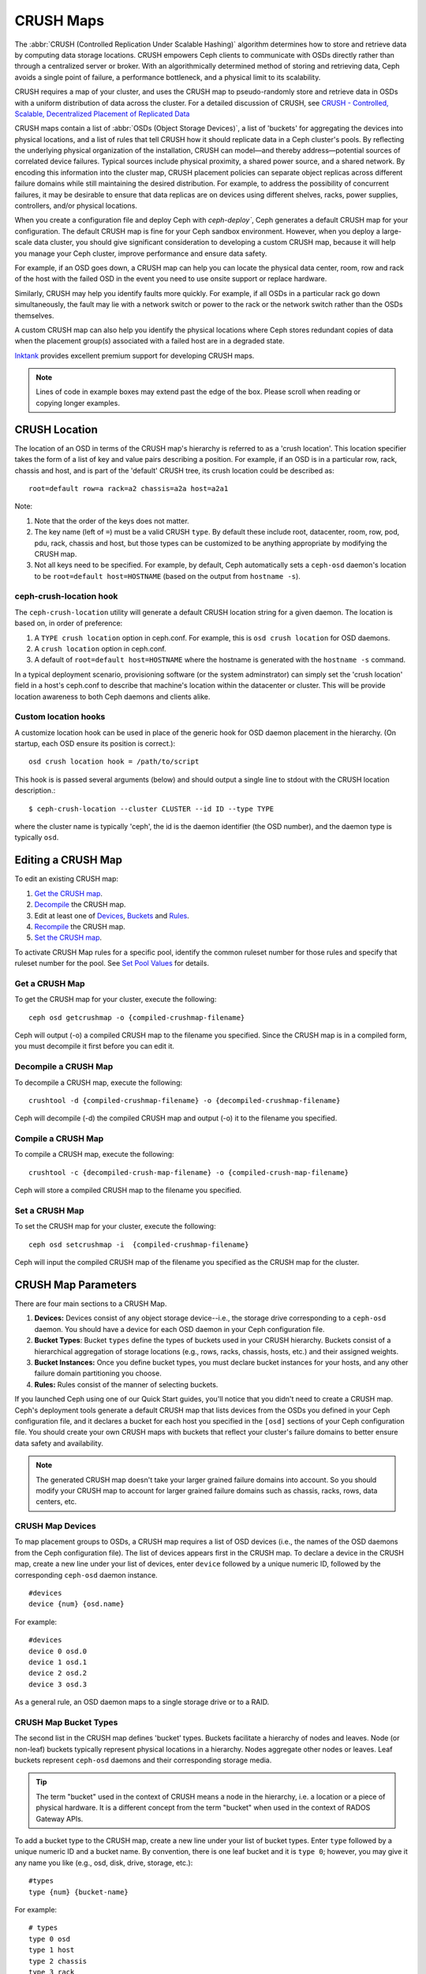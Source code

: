 ============
 CRUSH Maps
============

The :abbr:`CRUSH (Controlled Replication Under Scalable Hashing)` algorithm
determines how to store and retrieve data by computing data storage locations.
CRUSH empowers Ceph clients to communicate with OSDs directly rather than
through a centralized server or broker. With an algorithmically determined
method of storing and retrieving data, Ceph avoids a single point of failure, a
performance bottleneck, and a physical limit to its scalability.

CRUSH requires a map of your cluster, and uses the CRUSH map to pseudo-randomly 
store and retrieve data in OSDs with a uniform distribution of data across the 
cluster. For a detailed discussion of CRUSH, see 
`CRUSH - Controlled, Scalable, Decentralized Placement of Replicated Data`_

CRUSH maps contain a list of :abbr:`OSDs (Object Storage Devices)`, a list of
'buckets' for aggregating the devices into physical locations, and a list of
rules that tell CRUSH how it should replicate data in a Ceph cluster's pools. By
reﬂecting the underlying physical organization of the installation, CRUSH can
model—and thereby address—potential sources of correlated device failures.
Typical sources include physical proximity, a shared power source, and a shared
network. By encoding this information into the cluster map, CRUSH placement
policies can separate object replicas across different failure domains while
still maintaining the desired distribution. For example, to address the
possibility of concurrent failures, it may be desirable to ensure that data
replicas are on devices using different shelves, racks, power supplies,
controllers, and/or physical locations.

When you create a configuration file and deploy Ceph with `ceph-deploy``, Ceph
generates a default CRUSH map for your configuration. The default CRUSH map is
fine for your Ceph sandbox environment. However, when you deploy a large-scale
data cluster, you should give significant consideration to developing a custom
CRUSH map, because it will help you manage your Ceph cluster, improve
performance and ensure data safety. 

For example, if an OSD goes down, a CRUSH map can help you can locate
the physical data center, room, row and rack of the host with the failed OSD in
the event you need to use onsite support or replace hardware. 

Similarly, CRUSH may help you identify faults more quickly. For example, if all
OSDs in a particular rack go down simultaneously, the fault may lie with a
network switch or power to the rack or the network switch rather than the 
OSDs themselves.

A custom CRUSH map can also help you identify the physical locations where
Ceph stores redundant copies of data when the placement group(s) associated
with a failed host are in a degraded state.

`Inktank`_ provides excellent premium support for developing CRUSH maps.

.. _Inktank: http://www.inktank.com

.. note:: Lines of code in example boxes may extend past the edge of the box. 
   Please scroll when reading or copying longer examples.


CRUSH Location
==============

The location of an OSD in terms of the CRUSH map's hierarchy is referred to
as a 'crush location'.  This location specifier takes the form of a list of
key and value pairs describing a position.  For example, if an OSD is in a
particular row, rack, chassis and host, and is part of the 'default' CRUSH 
tree, its crush location could be described as::

  root=default row=a rack=a2 chassis=a2a host=a2a1

Note:

#. Note that the order of the keys does not matter.
#. The key name (left of ``=``) must be a valid CRUSH ``type``.  By default
   these include root, datacenter, room, row, pod, pdu, rack, chassis and host, 
   but those types can be customized to be anything appropriate by modifying 
   the CRUSH map.
#. Not all keys need to be specified.  For example, by default, Ceph
   automatically sets a ``ceph-osd`` daemon's location to be
   ``root=default host=HOSTNAME`` (based on the output from ``hostname -s``).

ceph-crush-location hook
------------------------

The ``ceph-crush-location`` utility will generate a default CRUSH location
string for a given daemon.  The location is based on, in order of preference:

#. A ``TYPE crush location`` option in ceph.conf.  For example, this
   is ``osd crush location`` for OSD daemons.
#. A ``crush location`` option in ceph.conf.
#. A default of ``root=default host=HOSTNAME`` where the hostname is
   generated with the ``hostname -s`` command.

In a typical deployment scenario, provisioning software (or the system
adminstrator) can simply set the 'crush location' field in a host's
ceph.conf to describe that machine's location within the datacenter or
cluster.  This will be provide location awareness to both Ceph daemons
and clients alike.

Custom location hooks
---------------------

A customize location hook can be used in place of the generic hook for OSD
daemon placement in the hierarchy.  (On startup, each OSD ensure its position is
correct.)::

  osd crush location hook = /path/to/script

This hook is is passed several arguments (below) and should output a single line
to stdout with the CRUSH location description.::

  $ ceph-crush-location --cluster CLUSTER --id ID --type TYPE

where the cluster name is typically 'ceph', the id is the daemon
identifier (the OSD number), and the daemon type is typically ``osd``.


Editing a CRUSH Map
===================

To edit an existing CRUSH map:

#. `Get the CRUSH map`_.
#. `Decompile`_ the CRUSH map.
#. Edit at least one of `Devices`_, `Buckets`_ and `Rules`_.
#. `Recompile`_ the CRUSH map.
#. `Set the CRUSH map`_.

To activate CRUSH Map rules for a specific pool, identify the common ruleset
number for those rules and specify that ruleset number for the pool. See `Set
Pool Values`_ for details. 

.. _Get the CRUSH map: #getcrushmap
.. _Decompile: #decompilecrushmap
.. _Devices: #crushmapdevices
.. _Buckets: #crushmapbuckets
.. _Rules: #crushmaprules
.. _Recompile: #compilecrushmap
.. _Set the CRUSH map: #setcrushmap
.. _Set Pool Values: ../pools#setpoolvalues

.. _getcrushmap:

Get a CRUSH Map
---------------

To get the CRUSH map for your cluster, execute the following:: 

	ceph osd getcrushmap -o {compiled-crushmap-filename}

Ceph will output (-o) a compiled CRUSH map to the filename you specified. Since
the CRUSH map is in a compiled form, you must decompile it first before you can
edit it. 

.. _decompilecrushmap:

Decompile a CRUSH Map
---------------------

To decompile a CRUSH map, execute the following:: 

	crushtool -d {compiled-crushmap-filename} -o {decompiled-crushmap-filename}

Ceph will decompile (-d) the compiled CRUSH map and output (-o) it to the 
filename you specified.


.. _compilecrushmap:

Compile a CRUSH Map
-------------------

To compile a CRUSH map, execute the following:: 

	crushtool -c {decompiled-crush-map-filename} -o {compiled-crush-map-filename}

Ceph will store a compiled CRUSH map to the filename you specified. 


.. _setcrushmap:

Set a CRUSH Map
---------------

To set the CRUSH map for your cluster, execute the following:: 

	ceph osd setcrushmap -i  {compiled-crushmap-filename}

Ceph will input the compiled CRUSH map of the filename you specified as the
CRUSH map for the cluster.



CRUSH Map Parameters
====================

There are four main sections to a CRUSH Map. 

#. **Devices:** Devices consist of any object storage device--i.e., the storage
   drive corresponding to a ``ceph-osd`` daemon. You should have a device for
   each OSD daemon in your Ceph configuration file.
   
#. **Bucket Types**: Bucket ``types`` define the types of buckets used in your 
   CRUSH hierarchy. Buckets consist of a hierarchical aggregation of storage 
   locations (e.g., rows, racks, chassis, hosts, etc.) and their assigned 
   weights.

#. **Bucket Instances:** Once you define bucket types, you must declare bucket 
   instances for your hosts, and any other failure domain partitioning
   you choose.

#. **Rules:** Rules consist of the manner of selecting buckets. 

If you launched Ceph using one of our Quick Start guides, you'll notice 
that you didn't need to create a CRUSH map. Ceph's deployment tools generate 
a default CRUSH map that lists devices from the OSDs you defined in your 
Ceph configuration file, and it declares a bucket for each host you specified
in the ``[osd]`` sections of your Ceph configuration file. You should create
your own CRUSH maps with buckets that reflect your cluster's failure domains 
to better ensure data safety and availability.

.. note:: The generated CRUSH map doesn't take your larger grained failure 
   domains into account. So you should modify your CRUSH map to account for
   larger grained failure domains such as chassis, racks, rows, data 
   centers, etc.



.. _crushmapdevices:

CRUSH Map Devices
-----------------

To map placement groups to OSDs, a CRUSH map requires a list of OSD devices
(i.e., the names of the OSD daemons from the Ceph configuration file). The list
of devices appears first in the CRUSH map. To declare a device in the CRUSH map,
create a new line under your list of devices, enter ``device`` followed by a
unique numeric ID, followed by the corresponding ``ceph-osd`` daemon instance.

::

	#devices
	device {num} {osd.name}

For example:: 

	#devices
	device 0 osd.0
	device 1 osd.1
	device 2 osd.2
	device 3 osd.3
	
As a general rule, an OSD daemon maps to a single storage drive or to a RAID.


CRUSH Map Bucket Types
----------------------

The second list in the CRUSH map defines 'bucket' types. Buckets facilitate
a hierarchy of nodes and leaves. Node (or non-leaf) buckets typically represent
physical locations in a hierarchy. Nodes aggregate other nodes or leaves.
Leaf buckets represent ``ceph-osd`` daemons and their corresponding storage
media. 

.. tip:: The term "bucket" used in the context of CRUSH means a node in
   the hierarchy, i.e. a location or a piece of physical hardware. It
   is a different concept from the term "bucket" when used in the
   context of RADOS Gateway APIs.

To add a bucket type to the CRUSH map, create a new line under your list of
bucket types. Enter ``type`` followed by a unique numeric ID and a bucket name.
By convention, there is one leaf bucket and it is ``type 0``;  however, you may
give it any name you like (e.g., osd, disk, drive, storage, etc.)::

	#types
	type {num} {bucket-name}

For example::

	# types
	type 0 osd
	type 1 host
	type 2 chassis
	type 3 rack
	type 4 row
	type 5 pdu
	type 6 pod
	type 7 room
	type 8 datacenter
	type 9 region
	type 10 root



.. _crushmapbuckets:

CRUSH Map Bucket Hierarchy
--------------------------

The CRUSH algorithm distributes data objects among storage devices according 
to a per-device weight value, approximating a uniform probability distribution.
CRUSH distributes objects and their replicas according to the hierarchical 
cluster map you define. Your CRUSH map represents the available storage 
devices and the logical elements that contain them.

To map placement groups to OSDs across failure domains, a CRUSH map defines a
hierarchical list of bucket types (i.e., under ``#types`` in the generated CRUSH
map). The purpose of creating a bucket hierarchy is to segregate the
leaf nodes by their failure domains, such as hosts, chassis, racks, power 
distribution units, pods, rows, rooms, and data centers. With the exception of 
the leaf nodes representing OSDs, the rest of the hierarchy is arbitrary, and 
you may define it according to your own needs.

We recommend adapting your CRUSH map to your firms's hardware naming conventions
and using instances names that reflect the physical hardware. Your naming
practice can make it easier to administer the cluster and troubleshoot
problems when an OSD and/or other hardware malfunctions and the administrator
need access to physical hardware.

In the following example, the bucket hierarchy has a leaf bucket named ``osd``,
and two node buckets named ``host`` and ``rack`` respectively.

.. ditaa:: 
                           +-----------+
                           | {o}rack   | 
                           |   Bucket  |
                           +-----+-----+   
                                 |
                 +---------------+---------------+             
                 |                               |
           +-----+-----+                   +-----+-----+
           | {o}host   |                   | {o}host   |
           |   Bucket  |                   |   Bucket  |           
           +-----+-----+                   +-----+-----+
                 |                               | 
         +-------+-------+               +-------+-------+
         |               |               |               |
   +-----+-----+   +-----+-----+   +-----+-----+   +-----+-----+
   |    osd    |   |    osd    |   |    osd    |   |    osd    |
   |   Bucket  |   |   Bucket  |   |   Bucket  |   |   Bucket  | 
   +-----------+   +-----------+   +-----------+   +-----------+

.. note:: The higher numbered ``rack`` bucket type aggregates the lower 
   numbered ``host`` bucket type. 

Since leaf nodes reflect storage devices declared under the ``#devices`` list 
at the beginning of the CRUSH map, you do not need to declare them as bucket
instances. The second lowest bucket type in your hierarchy usually aggregates
the devices (i.e., it's usually the computer containing the storage media, and
uses whatever term you prefer to describe it, such as  "node", "computer",
"server," "host", "machine", etc.). In high density environments, it is
increasingly common to see multiple hosts/nodes per chassis. You should account
for chassis failure too--e.g., the need to pull a chassis if a node fails may 
result in bringing down numerous hosts/nodes and their OSDs.

When declaring a bucket instance, you must specify its type, give it a unique
name (string), assign it a unique ID expressed as a negative integer (optional),
specify a weight relative to the total capacity/capability of its item(s),
specify the bucket algorithm (usually ``straw``), and the hash (usually ``0``,
reflecting hash algorithm ``rjenkins1``). A bucket may have one or more items.
The items may consist of node buckets or leaves. Items may have a weight that
reflects the relative weight of the item.

You may declare a node bucket with the following syntax:: 

	[bucket-type] [bucket-name] {
		id [a unique negative numeric ID]
		weight [the relative capacity/capability of the item(s)]
		alg [the bucket type: uniform | list | tree | straw ]
		hash [the hash type: 0 by default]
		item [item-name] weight [weight]	
	}

For example, using the diagram above, we would define two host buckets
and one rack bucket. The OSDs are declared as items within the host buckets::

	host node1 {
		id -1
		alg straw
		hash 0
		item osd.0 weight 1.00
		item osd.1 weight 1.00
	}

	host node2 {
		id -2
		alg straw
		hash 0
		item osd.2 weight 1.00
		item osd.3 weight 1.00
	}

	rack rack1 {
		id -3
		alg straw
		hash 0
		item node1 weight 2.00
		item node2 weight 2.00
	}

.. note:: In the foregoing example, note that the rack bucket does not contain
   any OSDs. Rather it contains lower level host buckets, and includes the 
   sum total of their weight in the item entry.

.. topic:: Bucket Types

   Ceph supports four bucket types, each representing a tradeoff between   
   performance and reorganization efficiency. If you are unsure of which bucket
   type to use, we recommend using a ``straw`` bucket.  For a detailed
   discussion of bucket types, refer to 
   `CRUSH - Controlled, Scalable, Decentralized Placement of Replicated Data`_,
   and more specifically to **Section 3.4**. The bucket types are: 
   
	#. **Uniform:** Uniform buckets aggregate devices with **exactly** the same
	   weight. For example, when firms commission or decommission hardware, they 
	   typically do so with many machines that have exactly the same physical
	   configuration (e.g., bulk purchases). When storage devices have exactly 
	   the same weight, you may use the ``uniform`` bucket type, which allows 
	   CRUSH to map replicas into uniform buckets in constant time. With 
	   non-uniform weights, you should use another bucket algorithm.
	
	#. **List**: List buckets aggregate their content as linked lists. Based on 
	   the :abbr:`RUSH (Replication Under Scalable Hashing)` :sub:`P` algorithm,
	   a list is a natural and intuitive choice for an **expanding cluster**: 
	   either an object is relocated to the newest device with some appropriate 
	   probability, or it remains on the older devices as before. The result is 
	   optimal data migration when items are added to the bucket. Items removed 
	   from the middle or tail of the list, however, can result in a signiﬁcant 
	   amount of unnecessary movement, making list buckets most suitable for 
	   circumstances in which they **never (or very rarely) shrink**.
	   
	#. **Tree**: Tree buckets use a binary search tree. They are more efficient
	   than list buckets when a bucket contains a larger set of items. Based on 
	   the :abbr:`RUSH (Replication Under Scalable Hashing)` :sub:`R` algorithm,
	   tree buckets reduce the placement time to O(log :sub:`n`), making them 
	   suitable for managing much larger sets of devices or nested buckets.
	
	#. **Straw:** List and Tree buckets use a divide and conquer strategy 
	   in a way that either gives certain items precedence (e.g., those 
	   at the beginning of a list) or obviates the need to consider entire 
	   subtrees of items at all. That improves the performance of the replica 
	   placement process, but can also introduce suboptimal reorganization 
	   behavior when the contents of a bucket change due an addition, removal, 
	   or re-weighting of an item. The straw bucket type allows all items to 
	   fairly “compete” against each other for replica placement through a 
	   process analogous to a draw of straws.

.. topic:: Hash

   Each bucket uses a hash algorithm. Currently, Ceph supports ``rjenkins1``.
   Enter ``0`` as your hash setting to select ``rjenkins1``.


.. topic:: Weighting Bucket Items

   Ceph expresses bucket weights as doubles, which allows for fine
   weighting. A weight is the relative difference between device capacities. We
   recommend using ``1.00`` as the relative weight for a 1TB storage device.
   In such a scenario, a weight of ``0.5`` would represent approximately 500GB,
   and a weight of ``3.00`` would represent approximately 3TB. Higher level 
   buckets have a weight that is the sum total of the leaf items aggregated by
   the bucket.
   
   A bucket item weight is one dimensional, but you may also calculate your 
   item weights to reflect the performance of the storage drive. For example, 
   if you have many 1TB drives where some have relatively low data transfer 
   rate and the others have a relatively high data transfer rate, you may 
   weight them differently, even though they have the same capacity (e.g., 
   a weight of 0.80 for the first set of drives with lower total throughput, 
   and 1.20 for the second set of drives with higher total throughput).


.. _crushmaprules:

CRUSH Map Rules
---------------

CRUSH maps support the notion of 'CRUSH rules', which are the rules that
determine data placement for a pool. For large clusters, you will likely create
many pools where each pool may have its own CRUSH ruleset and rules. The default
CRUSH map has a rule for each pool, and one ruleset assigned to each of the
default pools, which include:

- ``data``
- ``metadata``
- ``rbd``

.. note:: In most cases, you will not need to modify the default rules. When
   you create a new pool, its default ruleset is ``0``.


CRUSH rules deﬁnes placement and replication strategies or distribution policies
that  allow you to specify exactly how CRUSH places object replicas. For
example, you might create a rule selecting a pair of targets for 2-way
mirroring, another rule for selecting three targets in two different data
centers for 3-way mirroring, and yet another rule for RAID-4 over six storage
devices. For a detailed discussion of CRUSH rules, refer to 
`CRUSH - Controlled, Scalable, Decentralized Placement of Replicated Data`_,
and more specifically to **Section 3.2**.

A rule takes the following form:: 

	rule <rulename> {
	
		ruleset <ruleset>
		type [ replicated | raid4 ]
		min_size <min-size>
		max_size <max-size>
		step take <bucket-type>
		step [choose|chooseleaf] [firstn|indep] <N> <bucket-type>
		step emit
	}


``ruleset``

:Description: A means of classifying a rule as belonging to a set of rules. 
              Activated by `setting the ruleset in a pool`_.

:Purpose: A component of the rule mask.
:Type: Integer
:Required: Yes
:Default: 0

.. _setting the ruleset in a pool: ../pools#setpoolvalues


``type``

:Description: Describes a rule for either a storage drive (replicated) 
              or a RAID.
              
:Purpose: A component of the rule mask. 
:Type: String
:Required: Yes
:Default: ``replicated``
:Valid Values: Currently only ``replicated``

``min_size``

:Description: If a pool makes fewer replicas than this number, CRUSH will 
              **NOT** select this rule.

:Type: Integer
:Purpose: A component of the rule mask.
:Required: Yes
:Default: ``1``

``max_size``

:Description: If a pool makes more replicas than this number, CRUSH will 
              **NOT** select this rule.
              
:Type: Integer
:Purpose: A component of the rule mask.
:Required: Yes
:Default: 10


``step take <bucket-name>``

:Description: Takes a bucket name, and begins iterating down the tree.
:Purpose: A component of the rule.
:Required: Yes
:Example: ``step take data``


``step choose firstn {num} type {bucket-type}``

:Description: Selects the number of buckets of the given type. The number is 
              usually the number of replicas in the pool (i.e., pool size). 

              - If ``{num} == 0``, choose ``pool-num-replicas`` buckets (all available).
              - If ``{num} > 0 && < pool-num-replicas``, choose that many buckets.
              - If ``{num} < 0``, it means ``pool-num-replicas - {num}``.

:Purpose: A component of the rule.
:Prerequisite: Follows ``step take`` or ``step choose``.  
:Example: ``step choose firstn 1 type row``


``step chooseleaf firstn {num} type {bucket-type}``

:Description: Selects a set of buckets of ``{bucket-type}`` and chooses a leaf 
              node from the subtree of each bucket in the set of buckets. The 
              number of buckets in the set is usually the number of replicas in
              the pool (i.e., pool size).

              - If ``{num} == 0``, choose ``pool-num-replicas`` buckets (all available).
              - If ``{num} > 0 && < pool-num-replicas``, choose that many buckets.
              - If ``{num} < 0``, it means ``pool-num-replicas - {num}``.

:Purpose: A component of the rule. Usage removes the need to select a device using two steps.
:Prerequisite: Follows ``step take`` or ``step choose``.  
:Example: ``step chooseleaf firstn 0 type row``



``step emit`` 

:Description: Outputs the current value and empties the stack. Typically used 
              at the end of a rule, but may also be used to pick from different
              trees in the same rule.
              
:Purpose: A component of the rule.
:Prerequisite: Follows ``step choose``.
:Example: ``step emit``

.. important:: To activate one or more rules with a common ruleset number to a 
   pool, set the ruleset number of the pool.



Primary Affinity
================

When a Ceph Client reads or writes data, it always contacts the primary OSD in
the acting set. For set ``[2, 3, 4]``, ``osd.2`` is the primary. Sometimes an
OSD isn't well suited to act as a primary compared to other OSDs (e.g., it has 
a slow disk or a slow controller). To prevent performance bottlenecks 
(especially on read operations) while maximizing utilization of your hardware,
you can set a Ceph OSD's primary affinity so that CRUSH is less likely to use 
the OSD as a primary in an acting set. ::

	ceph osd primary-affinity <osd-id> <weight>

Primary affinity is ``1`` by default (*i.e.,* an OSD may act as a primary). You
may set the OSD primary range from ``0-1``, where ``0`` means that the OSD may
**NOT** be used as a primary and ``1`` means that an OSD may be used as a
primary.  When the weight is ``< 1``, it is less likely that CRUSH will select
the Ceph OSD Daemon to act as a primary.


Placing Different Pools on Different OSDS:
==========================================

Suppose you want to have most pools default to OSDs backed by large hard drives,
but have some pools mapped to OSDs backed by fast solid-state drives (SSDs).
It's possible to have multiple independent CRUSH heirarchies within the same
CRUSH map. Define two hierachies with two different root nodes--one for hard
disks (e.g., "root platter") and one for SSDs (e.g., "root ssd") as shown
below::

  device 0 osd.0
  device 1 osd.1
  device 2 osd.2
  device 3 osd.3
  device 4 osd.4
  device 5 osd.5
  device 6 osd.6
  device 7 osd.7

	host ceph-osd-ssd-server-1 {
		id -1
		alg straw
		hash 0
		item osd.0 weight 1.00
		item osd.1 weight 1.00
	}

	host ceph-osd-ssd-server-2 {
		id -2
		alg straw
		hash 0
		item osd.2 weight 1.00
		item osd.3 weight 1.00
	}

	host ceph-osd-platter-server-1 {
		id -3
		alg straw
		hash 0
		item osd.4 weight 1.00
		item osd.5 weight 1.00
	}

	host ceph-osd-platter-server-2 {
		id -4
		alg straw
		hash 0
		item osd.6 weight 1.00
		item osd.7 weight 1.00
	}

	root platter {
		id -5	
		alg straw
		hash 0
		item ceph-osd-platter-server-1 weight 2.00
		item ceph-osd-platter-server-2 weight 2.00
	}

	root ssd {
		id -6	
		alg straw
		hash 0
		item ceph-osd-ssd-server-1 weight 2.00
		item ceph-osd-ssd-server-2 weight 2.00
	}

	rule data {
		ruleset 0
		type replicated
		min_size 2
		max_size 2
		step take platter
		step chooseleaf firstn 0 type host
		step emit
	}

	rule metadata {
		ruleset 1
		type replicated
		min_size 0
		max_size 10
		step take platter
		step chooseleaf firstn 0 type host
		step emit
	}

	rule rbd {
		ruleset 2
		type replicated
		min_size 0
		max_size 10
		step take platter
		step chooseleaf firstn 0 type host
		step emit
	}

	rule platter {
		ruleset 3
		type replicated
		min_size 0
		max_size 10
		step take platter
		step chooseleaf firstn 0 type host
		step emit
	}

	rule ssd {
		ruleset 4
		type replicated
		min_size 0
		max_size 4
		step take ssd
		step chooseleaf firstn 0 type host
		step emit
	}

	rule ssd-primary {
		ruleset 5
		type replicated
		min_size 5
		max_size 10
		step take ssd
		step chooseleaf firstn 1 type host
		step emit
		step take platter
		step chooseleaf firstn -1 type host
		step emit
	}

You can then set a pool to use the SSD rule by::

  ceph osd pool set <poolname> crush_ruleset 4

Similarly, using the ``ssd-primary`` rule will cause each placement group in the
pool to be placed with an SSD as the primary and platters as the replicas.

.. _addosd:

Add/Move an OSD
===============

To add or move an OSD in the CRUSH map of a running cluster, execute the 
``ceph osd crush set``. For Argonaut (v 0.48), execute the following::

	ceph osd crush set {id} {name} {weight} pool={pool-name}  [{bucket-type}={bucket-name} ...]
	
For Bobtail (v 0.56), execute the following:: 

	ceph osd crush set {id-or-name} {weight} root={pool-name}  [{bucket-type}={bucket-name} ...]

Where:

``id``

:Description: The numeric ID of the OSD.
:Type: Integer
:Required: Yes
:Example: ``0``


``name``

:Description: The full name of the OSD. 
:Type: String
:Required: Yes
:Example: ``osd.0``


``weight``

:Description: The CRUSH weight for the OSD. 
:Type: Double
:Required: Yes
:Example: ``2.0``


``root``

:Description: The root of the tree in which the OSD resides.
:Type: Key/value pair.
:Required: Yes
:Example: ``root=default``


``bucket-type``

:Description: You may specify the OSD's location in the CRUSH hierarchy. 
:Type: Key/value pairs.
:Required: No
:Example: ``datacenter=dc1 room=room1 row=foo rack=bar host=foo-bar-1``


The following example adds ``osd.0`` to the hierarchy, or moves the OSD from a
previous location. :: 

	ceph osd crush set osd.0 1.0 root=default datacenter=dc1 room=room1 row=foo rack=bar host=foo-bar-1


Adjust an OSD's CRUSH Weight
============================

To adjust an OSD's crush weight in the CRUSH map of a running cluster, execute
the following::

	ceph osd crush reweight {name} {weight}

Where:

``name``

:Description: The full name of the OSD. 
:Type: String
:Required: Yes
:Example: ``osd.0``


``weight``

:Description: The CRUSH weight for the OSD. 
:Type: Double
:Required: Yes
:Example: ``2.0``


.. _removeosd:

Remove an OSD
=============

To remove an OSD from the CRUSH map of a running cluster, execute the following::

	ceph osd crush remove {name}  

Where:

``name``

:Description: The full name of the OSD. 
:Type: String
:Required: Yes
:Example: ``osd.0``


Move a Bucket
=============

To move a bucket to a different location or position in the CRUSH map hierarchy,
execute the following:: 

	ceph osd crush move {bucket-name} {bucket-type}={bucket-name}, [...]

Where:

``bucket-name``

:Description: The name of the bucket to move/reposition.
:Type: String
:Required: Yes
:Example: ``foo-bar-1``

``bucket-type``

:Description: You may specify the bucket's location in the CRUSH hierarchy. 
:Type: Key/value pairs.
:Required: No
:Example: ``datacenter=dc1 room=room1 row=foo rack=bar host=foo-bar-1``



Tunables
========

.. versionadded:: 0.48

There are several magic numbers that were used in the original CRUSH
implementation that have proven to be poor choices.  To support
the transition away from them, newer versions of CRUSH (starting with
the v0.48 argonaut series) allow the values to be adjusted or tuned.

Clusters running recent Ceph releases support using the tunable values
in the CRUSH maps.  However, older clients and daemons will not correctly interact
with clusters using the "tuned" CRUSH maps.  To detect this situation,
there are now features bits ``CRUSH_TUNABLES`` (value 0x40000) and ``CRUSH_TUNABLES2`` to
reflect support for tunables.

If the OSDMap currently used by the ``ceph-mon`` or ``ceph-osd``
daemon has non-legacy values, it will require the ``CRUSH_TUNABLES`` or ``CRUSH_TUNABLES2``
feature bits from clients and daemons who connect to it.  This means
that old clients will not be able to connect.

At some future point in time, newly created clusters will have
improved default values for the tunables.  This is a matter of waiting
until the support has been present in the Linux kernel clients long
enough to make this a painless transition for most users.

Impact of Legacy Values
-----------------------

The legacy values result in several misbehaviors:

 * For hiearchies with a small number of devices in the leaf buckets,
   some PGs map to fewer than the desired number of replicas.  This
   commonly happens for hiearchies with "host" nodes with a small
   number (1-3) of OSDs nested beneath each one.

 * For large clusters, some small percentages of PGs map to less than
   the desired number of OSDs.  This is more prevalent when there are
   several layers of the hierarchy (e.g., row, rack, host, osd).

 * When some OSDs are marked out, the data tends to get redistributed
   to nearby OSDs instead of across the entire hierarchy.

CRUSH_TUNABLES
--------------

 * ``choose_local_tries``: Number of local retries.  Legacy value is
   2, optimal value is 0.

 * ``choose_local_fallback_tries``: Legacy value is 5, optimal value
   is 0.

 * ``choose_total_tries``: Total number of attempts to choose an item.
   Legacy value was 19, subsequent testing indicates that a value of
   50 is more appropriate for typical clusters.  For extremely large
   clusters, a larger value might be necessary.

CRUSH_TUNABLES2
---------------

 * ``chooseleaf_descend_once``: Whether a recursive chooseleaf attempt
   will retry, or only try once and allow the original placement to
   retry.  Legacy default is 0, optimal value is 1.

CRUSH_TUNABLES3
---------------

 * ``chooseleaf_vary_r``: Whether a recursive chooseleaf attempt will
   start with a non-zero value of r, based on how many attempts the
   parent has already made.  Legacy default is 0, but with this value
   CRUSH is sometimes unable to find a mapping.  The optimal value (in
   terms of computational cost and correctness) is 1.  However, for
   legacy clusters that have lots of existing data, changing from 0 to
   1 will cause a lot of data to move; a value of 4 or 5 will allow
   CRUSH to find a valid mapping but will make less data move.


Which client versions support CRUSH_TUNABLES
--------------------------------------------

 * argonaut series, v0.48.1 or later
 * v0.49 or later
 * Linux kernel version v3.6 or later (for the file system and RBD kernel clients)

Which client versions support CRUSH_TUNABLES2
---------------------------------------------

 * v0.55 or later, including bobtail series (v0.56.x)
 * Linux kernel version v3.9 or later (for the file system and RBD kernel clients)

Which client versions support CRUSH_TUNABLES3
---------------------------------------------

 * v0.78 (firefly) or later
 * Linux kernel version v3.15 or later (for the file system and RBD kernel clients)

Warning when tunables are non-optimal
-------------------------------------

Starting with version v0.74, Ceph will issue a health warning if the
CRUSH tunables are not set to their optimal values (the optimal values are
the default as of v0.73).  To make this warning go away, you have two options:

1. Adjust the tunables on the existing cluster.  Note that this will
   result in some data movement (possibly as much as 10%).  This is the
   preferred route, but should be taken with care on a production cluster
   where the data movement may affect performance.  You can enable optimal
   tunables with::

      ceph osd crush tunables optimal

   If things go poorly (e.g., too much load) and not very much
   progress has been made, or there is a client compatibility problem
   (old kernel cephfs or rbd clients, or pre-bobtail librados
   clients), you can switch back with::

      ceph osd crush tunables legacy

2. You can make the warning go away without making any changes to CRUSH by
   adding the following option to your ceph.conf ``[mon]`` section::

      mon warn on legacy crush tunables = false

   For the change to take effect, you will need to restart the monitors, or
   apply the option to running monitors with::

      ceph -- tell mon.\* injectargs --no-mon-warn-on-legacy-crush-tunables


A few important points
----------------------

 * Adjusting these values will result in the shift of some PGs between
   storage nodes.  If the Ceph cluster is already storing a lot of
   data, be prepared for some fraction of the data to move.
 * The ``ceph-osd`` and ``ceph-mon`` daemons will start requiring the
   feature bits of new connections as soon as they get
   the updated map.  However, already-connected clients are
   effectively grandfathered in, and will misbehave if they do not
   support the new feature.
 * If the CRUSH tunables are set to non-legacy values and then later
   changed back to the defult values, ``ceph-osd`` daemons will not be
   required to support the feature.  However, the OSD peering process
   requires examining and understanding old maps.  Therefore, you
   should not run old versions of the ``ceph-osd`` daemon
   if the cluster has previosly used non-legacy CRUSH values, even if
   the latest version of the map has been switched back to using the
   legacy defaults.

Tuning CRUSH
------------

The simplest way to adjust the crush tunables is by changing to a known
profile.  Those are:

 * ``legacy``: the legacy behavior from argonaut and earlier.
 * ``argonaut``: the legacy values supported by the original argonaut release
 * ``bobtail``: the values supported by the bobtail release
 * ``firefly``: the values supported by the firefly release
 * ``optimal``: the current best values
 * ``default``: the current default values for a new cluster

You can select a profile on a running cluster with the command::

 ceph osd crush tunables {PROFILE}

Note that this may result in some data movement.


Tuning CRUSH, the hard way
--------------------------

If you can ensure that all clients are running recent code, you can
adjust the tunables by extracting the CRUSH map, modifying the values,
and reinjecting it into the cluster.

* Extract the latest CRUSH map::

	ceph osd getcrushmap -o /tmp/crush

* Adjust tunables.  These values appear to offer the best behavior
  for both large and small clusters we tested with.  You will need to
  additionally specify the ``--enable-unsafe-tunables`` argument to
  ``crushtool`` for this to work.  Please use this option with
  extreme care.::

	crushtool -i /tmp/crush --set-choose-local-tries 0 --set-choose-local-fallback-tries 0 --set-choose-total-tries 50 -o /tmp/crush.new

* Reinject modified map::

	ceph osd setcrushmap -i /tmp/crush.new

Legacy values
-------------

For reference, the legacy values for the CRUSH tunables can be set
with::

   crushtool -i /tmp/crush --set-choose-local-tries 2 --set-choose-local-fallback-tries 5 --set-choose-total-tries 19 --set-chooseleaf-descend-once 0 --set-chooseleaf-vary-r 0 -o /tmp/crush.legacy

Again, the special ``--enable-unsafe-tunables`` option is required.
Further, as noted above, be careful running old versions of the
``ceph-osd`` daemon after reverting to legacy values as the feature
bit is not perfectly enforced.

.. _CRUSH - Controlled, Scalable, Decentralized Placement of Replicated Data: http://ceph.com/papers/weil-crush-sc06.pdf
